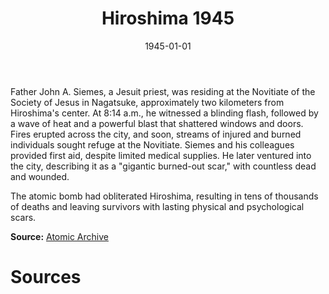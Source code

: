#+TITLE: Hiroshima 1945
#+DATE: 1945-01-01
#+HUGO_BASE_DIR: ../../
#+HUGO_SECTION: essays
#+HUGO_TAGS: Civilians
#+HUGO_CATEGORIES: World War II
#+EXPORT_FILE_NAME: 03-19-Hiroshima-1945.org
#+LOCATION: Japan
#+YEAR: 1945


Father John A. Siemes, a Jesuit priest, was residing at the Novitiate of the Society of Jesus in Nagatsuke, approximately two kilometers from Hiroshima's center. At 8:14 a.m., he witnessed a blinding flash, followed by a wave of heat and a powerful blast that shattered windows and doors. Fires erupted across the city, and soon, streams of injured and burned individuals sought refuge at the Novitiate. Siemes and his colleagues provided first aid, despite limited medical supplies. He later ventured into the city, describing it as a "gigantic burned-out scar," with countless dead and wounded.

The atomic bomb had obliterated Hiroshima, resulting in tens of thousands of deaths and leaving survivors with lasting physical and psychological scars.

**Source:** [[https://www.atomicarchive.com/resources/documents/hiroshima-nagasaki/hiroshima-siemes.html][Atomic Archive]]

* Sources
:PROPERTIES:
:EXPORT_EXCLUDE: t
:END:
